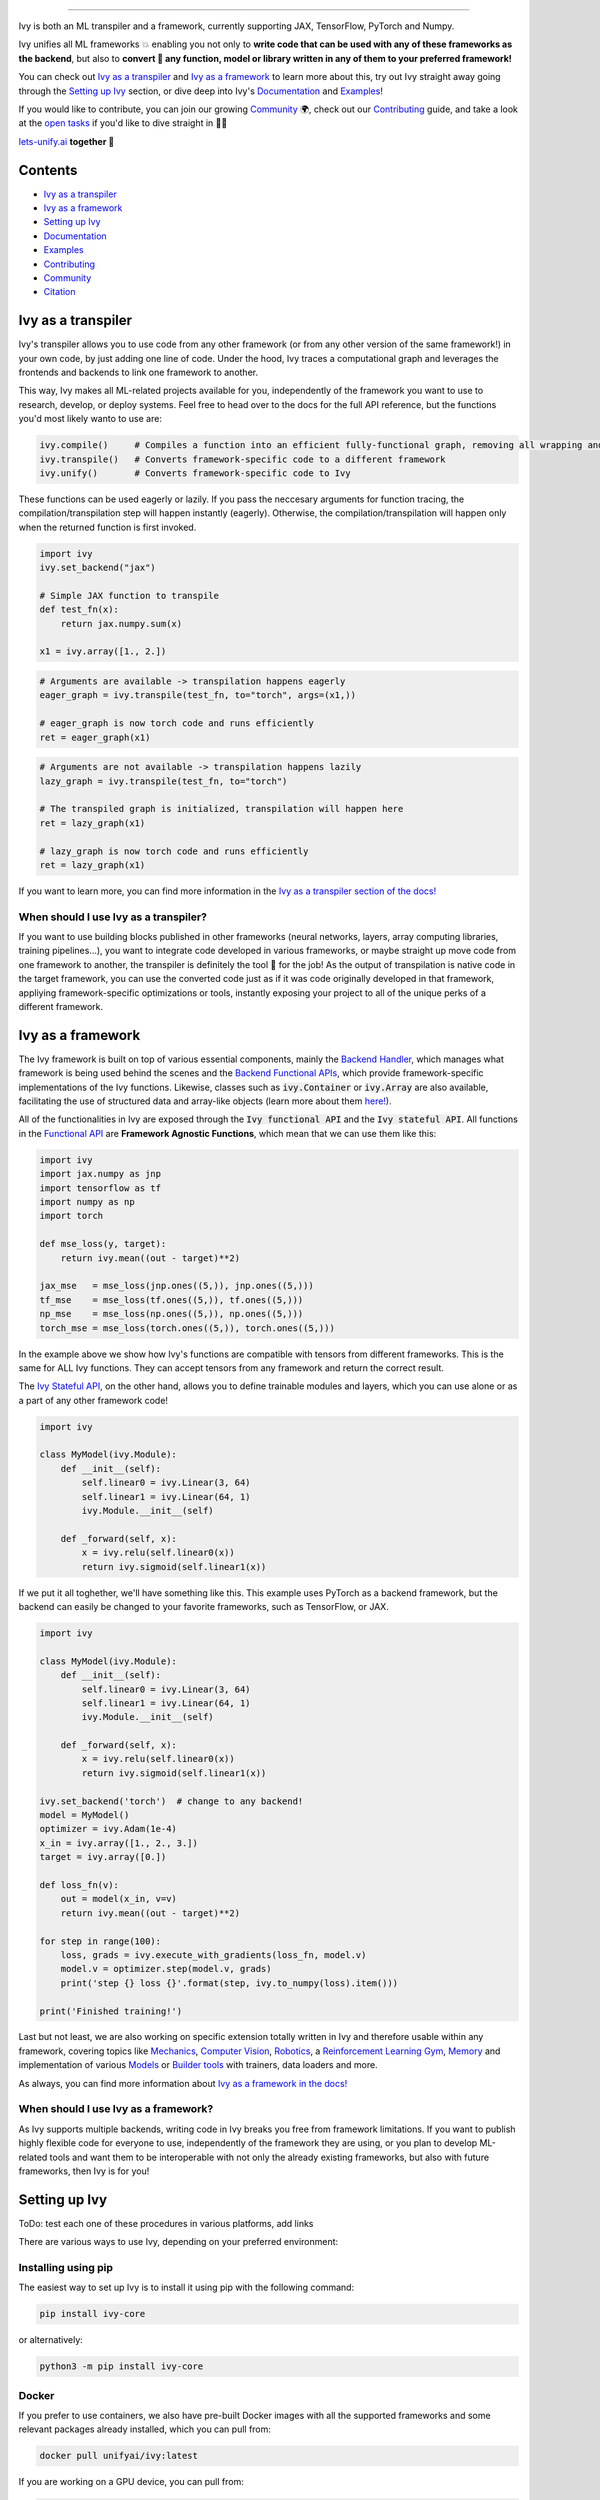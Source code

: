 ..
    ToDo:
    [ ] Maybe add some images

.. _`Backend Handler`: https://lets-unify.ai/ivy/design/building_blocks.html#backend-handler
.. _`Backend Functional APIs`: https://lets-unify.ai/ivy/design/building_blocks.html#backend-functional-apis

.. _`Mechanics`: https://github.com/unifyai/mech
.. _`Computer Vision`: https://github.com/unifyai/vision
.. _`Robotics`: https://github.com/unifyai/robot
.. _`Reinforcement Learning Gym`: https://github.com/unifyai/gym
.. _`Memory`: https://github.com/unifyai/memory
.. _`Builder tools`: https://github.com/unifyai/builder
.. _`Models`: https://github.com/unifyai/models

.. _`Examples page`: https://lets-unify.ai/demos/
.. _`open tasks`: https://lets-unify.ai/ivy/contributing/open_tasks.html

.. _`Discord`: https://discord.gg/sXyFF8tDtm
.. _`Twitter`: https://twitter.com/letsunifyai


.. image:: https://github.com/unifyai/unifyai.github.io/blob/master/img/externally_linked/logo_dark.png?raw=true#gh-dark-mode-only
   :width: 100%
   :class: only-dark

.. image:: https://github.com/unifyai/unifyai.github.io/blob/master/img/externally_linked/logo.png?raw=true#gh-light-mode-only
   :width: 100%
   :class: only-light

.. raw:: html

    <br/>
    <div align="center">
    <a href="https://github.com/unifyai/ivy/issues">
        <img style="padding-right: 4px; padding-bottom: 4px;" src="https://img.shields.io/github/issues/unifyai/ivy">
    </a>
    <a href="https://github.com/unifyai/ivy/network/members">
        <img style="padding-right: 4px; padding-bottom: 4px;" src="https://img.shields.io/github/forks/unifyai/ivy">
    </a>
    <a href="https://github.com/unifyai/ivy/stargazers">
        <img style="padding-right: 4px; padding-bottom: 4px;" src="https://img.shields.io/github/stars/unifyai/ivy">
    </a>
    <a href="https://github.com/unifyai/ivy/pulls">
        <img style="padding-right: 4px; padding-bottom: 4px;" src="https://img.shields.io/badge/PRs-welcome-brightgreen.svg">
    </a>
    <a href="https://pypi.org/project/ivy-core">
        <img style="padding-right: 4px; padding-bottom: 4px;" src="https://badge.fury.io/py/ivy-core.svg">
    </a>
    <a href="https://github.com/unifyai/ivy/actions?query=workflow%3Adocs">
        <img style="padding-right: 4px; padding-bottom: 4px;" src="https://github.com/unifyai/ivy/actions/workflows/docs.yml/badge.svg">
    </a>
    <a href="https://github.com/unifyai/ivy/actions?query=workflow%3Atest-ivy">
        <img style="padding-right: 4px; padding-bottom: 4px;" src="https://github.com/unifyai/ivy/actions/workflows/test-ivy.yml/badge.svg">
    </a>
    <a href="https://discord.gg/sXyFF8tDtm">
        <img style="padding-right: 4px; padding-bottom: 4px;" src="https://img.shields.io/discord/799879767196958751?color=blue&label=%20&logo=discord&logoColor=white">
    </a>
    </div>
    <br clear="all" />

.. raw:: html

    <div style="display: block;" align="center">
    <b><a href="https://lets-unify.ai/">Website</a></b> | <b><a href="https://lets-unify.ai/ivy/">Docs</a></b> | <b><a href="https://lets-unify.ai/demos/">Examples</a></b> | <b><a href="https://lets-unify.ai/ivy/design.html">Design</a></b> | <b><a href="https://lets-unify.ai/ivy/faq.html">FAQ</a></b><br><br>
    
    <b>All of AI, at your fingertips</b>
    
    </div>
    
    <br>
    
    <div style="display: block;" align="center">
        <div>
        <a href="https://jax.readthedocs.io">
            <img width="10%" src="https://raw.githubusercontent.com/unifyai/unifyai.github.io/master/img/externally_linked/logos/supported/jax_logo.png">
        </a>
        <img width="1%" src="https://raw.githubusercontent.com/unifyai/unifyai.github.io/master/img/externally_linked/logos/supported/empty.png">
        <a href="https://www.tensorflow.org">
            <img width="10%" src="https://raw.githubusercontent.com/unifyai/unifyai.github.io/master/img/externally_linked/logos/supported/tensorflow_logo.png">
        </a>
        <img width="1%" src="https://raw.githubusercontent.com/unifyai/unifyai.github.io/master/img/externally_linked/logos/supported/empty.png">
        <a href="https://pytorch.org">
            <img width="10%" src="https://raw.githubusercontent.com/unifyai/unifyai.github.io/master/img/externally_linked/logos/supported/pytorch_logo.png">
        </a>
        <img width="1%" src="https://raw.githubusercontent.com/unifyai/unifyai.github.io/master/img/externally_linked/logos/supported/empty.png">
        <a href="https://numpy.org">
            <img width="10%" src="https://raw.githubusercontent.com/unifyai/unifyai.github.io/master/img/externally_linked/logos/supported/numpy_logo.png">
        </a>
        </div>
    </div>
    
    <br clear="all" />

------------------------------------------------------

Ivy is both an ML transpiler and a framework, currently supporting JAX, TensorFlow, PyTorch and Numpy.

Ivy unifies all ML frameworks 💥 enabling you not only to **write code that can be used with any of these frameworks as the backend**, 
but also to **convert 🔄 any function, model or library written in any of them to your preferred framework!**

You can check out `Ivy as a transpiler`_ and `Ivy as a framework`_ to learn more about this, try out Ivy
straight away going through the `Setting up Ivy`_ section, or dive deep into Ivy's `Documentation`_ and `Examples`_!

If you would like to contribute, you can join our growing `Community`_ 🌍, check out our `Contributing`_ guide,
and take a look at the `open tasks`_ if you'd like to dive straight in 🧑‍💻 

`lets-unify.ai <https://lets-unify.ai>`_ **together 🦾**


Contents
--------

* `Ivy as a transpiler`_
* `Ivy as a framework`_
* `Setting up Ivy`_
* `Documentation`_
* `Examples`_
* `Contributing`_
* `Community`_
* `Citation`_

Ivy as a transpiler
-------------------

Ivy's transpiler allows you to use code from any other framework (or from any other version of the same framework!) in your own code, by just adding one line of code. Under the hood, Ivy traces a computational graph and leverages the frontends and backends to link one framework to another. 

This way, Ivy makes all ML-related projects available for you, independently of the framework you want to use to research, develop, or deploy systems. Feel free to head over to the docs for the full API reference, but the functions you'd most likely wanto to use are:

.. code-block:: python

    ivy.compile()     # Compiles a function into an efficient fully-functional graph, removing all wrapping and redundant code
    ivy.transpile()   # Converts framework-specific code to a different framework
    ivy.unify()       # Converts framework-specific code to Ivy

These functions can be used eagerly or lazily. If you pass the neccesary arguments for function tracing, the compilation/transpilation step will happen instantly (eagerly). Otherwise, the compilation/transpilation will happen only when the returned function is first invoked.

.. code-block:: python
    
    import ivy
    ivy.set_backend("jax")

    # Simple JAX function to transpile
    def test_fn(x):
        return jax.numpy.sum(x)

    x1 = ivy.array([1., 2.])

.. code-block:: python
    
    # Arguments are available -> transpilation happens eagerly
    eager_graph = ivy.transpile(test_fn, to="torch", args=(x1,))
    
    # eager_graph is now torch code and runs efficiently
    ret = eager_graph(x1)

.. code-block:: python
    
    # Arguments are not available -> transpilation happens lazily
    lazy_graph = ivy.transpile(test_fn, to="torch")
    
    # The transpiled graph is initialized, transpilation will happen here
    ret = lazy_graph(x1)
    
    # lazy_graph is now torch code and runs efficiently
    ret = lazy_graph(x1)

If you want to learn more, you can find more information in the `Ivy as a transpiler section of the docs! <https://lets-unify.ai/ivy/design/ivy_as_a_transpiler.html>`_

When should I use Ivy as a transpiler?
######################################

If you want to use building blocks published in other frameworks (neural networks, layers, array computing libraries, training pipelines...), you want to integrate code developed in various frameworks, or maybe straight up move code from one framework to another, the transpiler is definitely the tool 🔧 for the job! As the output of transpilation is native code in the target framework, you can use the converted code just as if it was code originally developed in that framework, appliying framework-specific optimizations or tools, instantly exposing your project to all of the unique perks of a different framework.

Ivy as a framework
-------------------

The Ivy framework is built on top of various essential components, mainly the `Backend Handler`_, which manages what framework is being used behind the scenes and the `Backend Functional APIs`_, which provide framework-specific implementations of the Ivy functions. Likewise, classes such as :code:`ivy.Container` or :code:`ivy.Array` are also available, facilitating the use of structured data and array-like objects (learn more about them `here! <https://lets-unify.ai/ivy/design/ivy_as_a_framework.html>`_). 

All of the functionalities in Ivy are exposed through the :code:`Ivy functional API` and the :code:`Ivy stateful API`. All functions in the `Functional API <https://lets-unify.ai/ivy/design/building_blocks.html#ivy-functional-api>`_ are **Framework Agnostic Functions**, which mean that we can use them like this:

.. code-block:: python

    import ivy
    import jax.numpy as jnp
    import tensorflow as tf
    import numpy as np
    import torch

    def mse_loss(y, target):
        return ivy.mean((out - target)**2)

    jax_mse   = mse_loss(jnp.ones((5,)), jnp.ones((5,)))
    tf_mse    = mse_loss(tf.ones((5,)), tf.ones((5,)))
    np_mse    = mse_loss(np.ones((5,)), np.ones((5,)))
    torch_mse = mse_loss(torch.ones((5,)), torch.ones((5,)))

In the example above we show how Ivy's functions are compatible with tensors from different frameworks.
This is the same for ALL Ivy functions. They can accept tensors from any framework and return the correct result.

The `Ivy Stateful API <https://lets-unify.ai/ivy/design/ivy_as_a_framework/ivy_stateful_api.html>`_, on the other hand, allows you to define trainable modules and layers, which you can use alone or as a part of any other framework code!

.. code-block:: python

    import ivy

    class MyModel(ivy.Module):
        def __init__(self):
            self.linear0 = ivy.Linear(3, 64)
            self.linear1 = ivy.Linear(64, 1)
            ivy.Module.__init__(self)

        def _forward(self, x):
            x = ivy.relu(self.linear0(x))
            return ivy.sigmoid(self.linear1(x))


If we put it all toghether, we'll have something like this. This example uses PyTorch as a backend framework,
but the backend can easily be changed to your favorite frameworks, such as TensorFlow, or JAX.

.. code-block:: python

    import ivy

    class MyModel(ivy.Module):
        def __init__(self):
            self.linear0 = ivy.Linear(3, 64)
            self.linear1 = ivy.Linear(64, 1)
            ivy.Module.__init__(self)

        def _forward(self, x):
            x = ivy.relu(self.linear0(x))
            return ivy.sigmoid(self.linear1(x))

    ivy.set_backend('torch')  # change to any backend!
    model = MyModel()
    optimizer = ivy.Adam(1e-4)
    x_in = ivy.array([1., 2., 3.])
    target = ivy.array([0.])

    def loss_fn(v):
        out = model(x_in, v=v)
        return ivy.mean((out - target)**2)

    for step in range(100):
        loss, grads = ivy.execute_with_gradients(loss_fn, model.v)
        model.v = optimizer.step(model.v, grads)
        print('step {} loss {}'.format(step, ivy.to_numpy(loss).item()))

    print('Finished training!')


Last but not least, we are also working on specific extension totally written in Ivy and therefore usable within any framework, 
covering topics like `Mechanics`_, `Computer Vision`_, `Robotics`_, a `Reinforcement Learning Gym`_, `Memory`_ and implementation of various `Models`_ or `Builder tools`_ with trainers, data loaders and more.

.. raw:: html

    <br/>
    <div align="center">
    <a href="https://github.com/unifyai/mech">
        <img width="12.5%" style="padding-right: 4px; padding-bottom: 4px;" src="https://raw.githubusercontent.com/unifyai/unifyai.github.io/master/img/externally_linked/logos/ivy_mech.png">
    </a>
    <a href="https://github.com/unifyai/vision">
        <img width="12.5%" style="padding-right: 4px; padding-bottom: 4px;" src="https://raw.githubusercontent.com/unifyai/unifyai.github.io/master/img/externally_linked/logos/ivy_vision.png">
    </a>
    <a href="https://github.com/unifyai/robot">
        <img width="12.5%" style="padding-right: 4px; padding-bottom: 4px;" src="https://raw.githubusercontent.com/unifyai/unifyai.github.io/master/img/externally_linked/logos/ivy_robot.png">
    </a>
    <a href="https://github.com/unifyai/gym">
        <img width="12.5%" style="padding-right: 4px; padding-bottom: 4px;" src="https://raw.githubusercontent.com/unifyai/unifyai.github.io/master/img/externally_linked/logos/ivy_gym.png">
    </a>
    <a href="https://github.com/unifyai/memory">
        <img width="12.5%" style="padding-right: 4px; padding-bottom: 4px;" src="https://raw.githubusercontent.com/unifyai/unifyai.github.io/master/img/externally_linked/logos/ivy_memory.png">
    </a>
    <a href="https://github.com/unifyai/builder">
        <img width="12.5%" style="padding-right: 4px; padding-bottom: 4px;" src="https://raw.githubusercontent.com/unifyai/unifyai.github.io/master/img/externally_linked/logos/ivy_builder.png">
    </a>
    <a href="https://github.com/unifyai/models">
        <img width="12.5%" style="padding-right: 4px; padding-bottom: 4px;" src="https://raw.githubusercontent.com/unifyai/unifyai.github.io/master/img/externally_linked/logos/ivy_models.png">
    </a>
    </div>
    <br clear="all" />

As always, you can find more information about `Ivy as a framework in the docs! <https://lets-unify.ai/ivy/design/ivy_as_a_framework.html#ivy-as-a-framework>`_

When should I use Ivy as a framework?
######################################

As Ivy supports multiple backends, writing code in Ivy breaks you free from framework limitations. If you want to publish highly flexible code for everyone to use, independently of the framework they are using, or you plan to develop ML-related tools and want them to be interoperable with not only the already existing frameworks, but also with future frameworks, then Ivy is for you!

Setting up Ivy
--------------

ToDo: test each one of these procedures in various platforms, add links

There are various ways to use Ivy, depending on your preferred environment:

Installing using pip
####################

The easiest way to set up Ivy is to install it using pip with the following command:

.. code-block:: bash

    pip install ivy-core

or alternatively:

.. code-block:: bash

    python3 -m pip install ivy-core


Docker
######

If you prefer to use containers, we also have pre-built Docker images with all the supported frameworks and some relevant packages already installed, which you can pull from:

.. code-block:: bash

    docker pull unifyai/ivy:latest

If you are working on a GPU device, you can pull from:

.. code-block:: bash

    docker pull unifyai/ivy:latest-gpu

Installing from source
######################

Obviously, you can also install Ivy from source if you want to take advantage of the latest changes, but we can't ensure that everything will work as expected :sweat_smile:

.. code-block:: bash

    git clone https://github.com/unifyai/ivy.git
    cd ivy 
    pip install --user -e .

or alternatively, for the last step:

.. code-block:: bash

    python3 -m pip install --user -e .

If you want to set up testing and various frameworks it's probably best to check out the `Contributing - Setting Up <https://lets-unify.ai/ivy/contributing/setting_up.html#setting-up>`_ page, where OS-specific and IDE-specific instructions and video tutorials to do so are available!


Using Ivy
#########

You can find quite a lot more examples in the corresponding section below, but using Ivy is as simple as:

.. raw:: html

   <h4>Multi-backend Support</h4>

.. code-block:: python

    import ivy
    import torch
    import jax

    ivy.set_backend("jax")

    x = jax.numpy.array([1, 2, 3])
    y = jax.numpy.array([3, 2, 1])
    z = ivy.add(x, y)

    ivy.set_backend('torch')

    x = torch.tensor([1, 2, 3])
    y = torch.tensor([3, 2, 1])
    z = ivy.add(x, y)

.. raw:: html

   <h4>Transpilation API</h4>

.. code-block:: python

    import ivy
    import ivy.compiler.compiler as compiler
    import torch
    import jax

    def jax_fn(x):
        a = jax.numpy.dot(x, x)
        b = jax.numpy.mean(x)
        return x * a + b

    # NOTE: set up of transpiler API key required
    torch_fn = compiler.transpile(jax_fn, source="jax", to="torch", args=(jax.numpy.array([1], dtype="float32"),))
    torch_fn(torch.tensor([1, 2, 3], dtype=torch.float32))


Documentation
-------------

The `Ivy Docs page <https://lets-unify.ai/ivy/>`_ holds all the relevant information about Ivy's and it's framework API reference. 

There, you will find the `Design <https://lets-unify.ai/ivy/design.html>`_ page, which is an user-focused guide about the architecture and the building blocks of Ivy. Likewise, you can take a look at the `Deep dive <https://lets-unify.ai/ivy/deep_dive.html>`_, which is oriented towards potential contributors of the code base and explains the nuances of Ivy in full detail 🔎. 

Another important sections of the docs is `Background <https://lets-unify.ai/ivy/background.html>`_, which contextualises the problem Ivy is trying to solve and the current `ML Explosion <https://lets-unify.ai/ivy/background/ml_explosion.html>`_, explaining both (1) why is important `to solve this problem <https://lets-unify.ai/ivy/background/why_unify.html>`_ and (2) how we are adhering to existing `standards <https://lets-unify.ai/ivy/background/standardization.html>`_ to make this happen. 

Lastly, you can also find there the `Related Work <https://lets-unify.ai/ivy/related_work.html>`_ section, which paints a clear picture of the role Ivy plays in the ML stack, comparing it to other existing solutions in terms of functionalities and level.


Examples
--------

The `Examples page`_ features a wide range of demos and tutorials showcasing the functionalities of Ivy along with multiple use cases, but feel free to check out some shorter framework-specific examples here ⬇️

.. raw:: html

   <details>
   <summary><b>I'm using PyTorch&ensp;<img src="https://raw.githubusercontent.com/unifyai/unifyai.github.io/master/img/externally_linked/logos/supported/torch_small_logo.png"></b></summary>
      <blockquote>You can use Ivy to get PyTorch code from:
         <details>
            <summary>Any model</summary>
            <blockquote>
               <details>
                  <summary>From TensorFlow</summary>

.. code-block:: python

    import ivy
    import torch
    import tensorflow as tf

    # Get a pretrained keras model
    eff_encoder = tf.keras.applications.efficientnet_v2.EfficientNetV2B0(
        include_top=False, weights="imagenet", input_shape=(224, 224, 3)
    )

    # Transpile it into a torch.nn.Module with the corresponding parameters
    noise = tf.random.normal(shape=(1, 224, 224, 3))
    torch_eff_encoder = ivy.transpile(eff_encoder, to="torch", args=(noise,))

    # Build a classifier using the transpiled encoder
    class Classifier(torch.nn.Module):
        def __init__(self, num_classes=20):
            super(Classifier, self).__init__()
            self.encoder = torch_eff_encoder
            self.fc = torch.nn.Linear(1280, num_classes)

        def forward(self, x):
            x = self.encoder(x)
            return self.fc(x)

    # Initialize a trainable, customizable, torch.nn.Module
    classifier = Classifier()
    ret = classifier(torch.rand((1, 244, 244, 3)))

.. raw:: html

               </details>
               <details>
                  <summary>From JAX</summary>

.. code-block:: python

    import ivy
    import jax
    import torch

    # Get a pretrained haiku model
    from deepmind_perceiver_io import key, perceiver_backbone

    # Transpile it into a torch.nn.Module with the corresponding parameters
    dummy_input = jax.random.uniform(key, shape=(1, 3, 224, 224))
    params = perceiver_backbone.init(rng=key, images=dummy_input)
    backbone = ivy.transpile(
        perceiver_backbone, to="torch", params_v=params, kwargs={"images": dummy_input}
    )

    # Build a classifier using the transpiled backbone
    class PerceiverIOClassifier(torch.nn.Module):
        def __init__(self, num_classes=20):
            super(PerceiverIOClassifier, self).__init__()
            self.backbone = backbone
            self.max_pool = torch.nn.MaxPool2d((512, 1))
            self.flatten = torch.nn.Flatten()
            self.fc = torch.nn.Linear(1024, num_classes)

        def forward(self, x):
            x = self.backbone(images=x)
            x = self.flatten(self.max_pool(x))
            return self.fc(x)

    # Initialize a trainable, customizable, torch.nn.Module
    classifier = PerceiverIOClassifier()
    ret = classifier(torch.rand((1, 3, 224, 224)))

.. raw:: html

               </details>
            </blockquote>
        </details>
        
        <details>
            <summary>Any library</summary>
            <blockquote>
               <details>
                  <summary>From Tensorflow</summary>

.. code-block:: python

    import ivy
    import torch
    import segmentation_models as sm

    # transpile sm from tensorflow to torch
    torch_sm = ivy.transpile(sm, source="tensorflow", to="torch")

    # get some image-like arrays
    output = torch.rand((1, 3, 512, 512))
    target = torch.rand((1, 3, 512, 512))

    # and use the transpiled version of any function from the library!
    out = torch_sm.metrics.iou_score(output, target)

.. raw:: html

               </details>
               <details>
                  <summary>From JAX</summary>

.. code-block:: python

    import ivy
    import rax
    import torch

    # transpile rax from jax to torch
    torch_rax = ivy.transpile(rax, source="jax", to="torch")

    # get some arrays
    scores = torch.tensor([2.2, 1.3, 5.4])
    labels = torch.tensor([1.0, 0.0, 0.0])

    # and use the transpiled version of any function from the library!
    out = torch_rax.poly1_softmax_loss(scores, labels)

.. raw:: html

               </details>
               <details>
                  <summary>From NumPy</summary>

.. code-block:: python

    import ivy
    import torch
    import madmom

    # transpile madmon from numpy to torch
    torch_madmom = ivy.transpile(madmom, source="numpy", to="torch")

    # get some arrays
    freqs = torch.arange(20) * 10

    # and use the transpiled version of any function from the library!
    out = torch_madmom.audio.filters.hz2midi(freqs)

.. raw:: html

               </details>
            </blockquote>
        </details>
        
        <details>
            <summary>Any function</summary>
            <blockquote>
               <details>
                  <summary>From Tensorflow</summary>

.. code-block:: python

    import ivy

    # ToDo: Write tf to torch function

.. raw:: html

               </details>
               <details>
                  <summary>From JAX</summary>

.. code-block:: python

    import ivy

    # ToDo: Write jax to torch function

.. raw:: html

               </details>
               <details>
                  <summary>From NumPy</summary>

.. code-block:: python

    import ivy

    # ToDo: Write numpy to torch function

.. raw:: html

               </details>
            </blockquote>
        </details>
        
     </blockquote>
   </details>

   <details>
   <summary><b>I'm using TensorFlow&ensp;<img src="https://raw.githubusercontent.com/unifyai/unifyai.github.io/master/img/externally_linked/logos/supported/tf_small_logo.png"></b></summary>
      <blockquote>You can use Ivy to get TensorFlow code from:
         <details>
            <summary>Any model</summary>
            <blockquote>
               <details>
                  <summary>From PyTorch</summary>

.. code-block:: python

    import ivy
    import torch
    import timm
    import tensorflow as tf

    # Get a pretrained pytorch model
    mlp_encoder = timm.create_model("mixer_b16_224", pretrained=True, num_classes=0)

    # Transpile it into a keras.Model with the corresponding parameters
    noise = torch.randn(1, 3, 224, 224)
    mlp_encoder = ivy.transpile(mlp_encoder, to="tensorflow", args=(noise,))

    # Build a classifier using the transpiled encoder
    class Classifier(tf.keras.Model):
        def __init__(self):
            super(Classifier, self).__init__()
            self.encoder = mlp_encoder
            self.output_dense = tf.keras.layers.Dense(units=1000, activation="softmax")

        def call(self, x):
            x = self.encoder(x)
            return self.output_dense(x)

    # Transform the classifier and use it as a standard keras.Model
    x = tf.random.normal(shape=(1, 3, 224, 224))
    model = Classifier()
    ret = model(x)

.. raw:: html

               </details>
               <details>
                  <summary>From JAX</summary>

.. code-block:: python

    import ivy
    import jax
    import tensorflow as tf

    # Get a pretrained haiku model
    from deepmind_perceiver_io import key, perceiver_backbone

    # Transpile it into a tf.keras.Model with the corresponding parameters
    dummy_input = jax.random.uniform(key, shape=(1, 3, 224, 224), dtype=jax.numpy.float32)
    params = perceiver_backbone.init(rng=key, images=dummy_input)
    backbone = ivy.transpile(
        perceiver_backbone, to="tensorflow", params_v=params, args=(dummy_input,)
    )

    # Build a classifier using the transpiled backbone
    class PerceiverIOClassifier(tf.keras.Model):
        def __init__(self, num_classes=20):
            super(PerceiverIOClassifier, self).__init__()
            self.backbone = backbone
            self.max_pool = tf.keras.layers.MaxPooling1D(pool_size=512)
            self.flatten = tf.keras.layers.Flatten()
            self.fc = tf.keras.layers.Dense(num_classes)

        def call(self, x):
            x = self.backbone(x)
            x = self.flatten(self.max_pool(x))
            return self.fc(x)

    # Initialize a trainable, customizable, tf.keras.Model
    x = tf.random.normal(shape=(1, 3, 224, 224))
    classifier = PerceiverIOClassifier()
    ret = classifier(x)

.. raw:: html

               </details>
            </blockquote>
        </details>
        
        <details>
            <summary>Any library</summary>
            <blockquote>
               <details>
                  <summary>From PyTorch</summary>

.. code-block:: python

    import ivy
    import kornia
    import requests
    import numpy as np
    import tensorflow as tf
    from PIL import Image

    # transpile kornia from torch to tensorflow
    tf_kornia = ivy.transpile(kornia, source="torch", to="tensorflow")

    # get an image
    url = "http://images.cocodataset.org/train2017/000000000034.jpg"
    raw_img = Image.open(requests.get(url, stream=True).raw)

    # convert it to the format expected by kornia
    img = np.array(raw_img)
    img = tf.transpose(tf.constant(img), (2, 0, 1))
    img = tf.expand_dims(img, 0) / 255

    # and use the transpiled version of any function from the library!
    out = tf_kornia.enhance.sharpness(img, 5)

.. raw:: html

               </details>
               <details>
                  <summary>From JAX</summary>

.. code-block:: python

    import ivy
    import rax
    import tensorflow as tf

    # transpile rax from jax to tensorflow
    tf_rax = ivy.transpile(rax, source="jax", to="tensorflow")

    # get some arrays
    scores = tf.constant([2.2, 1.3, 5.4])
    labels = tf.constant([1.0, 0.0, 0.0])

    # and use the transpiled version of any function from the library!
    out = tf_rax.poly1_softmax_loss(scores, labels)

.. raw:: html

               </details>
               <details>
                  <summary>From NumPy</summary>

.. code-block:: python

    import ivy
    import madmom
    import tensorflow as tf

    # transpile madmon from numpy to tensorflow
    tf_madmom = ivy.transpile(madmom, source="numpy", to="tensorflow")

    # get some arrays
    freqs = tf.range(20) * 10

    # and use the transpiled version of any function from the library!
    out = tf_madmom.audio.filters.hz2midi(freqs)

.. raw:: html

               </details>
            </blockquote>
        </details>
        
        <details>
            <summary>Any function</summary>
            <blockquote>
               <details>
                  <summary>From PyTorch</summary>

.. code-block:: python

    import ivy

    # ToDo: Write torch to tf function

.. raw:: html

               </details>
               <details>
                  <summary>From JAX</summary>

.. code-block:: python

    import ivy

    # ToDo: Write jax to tf function

.. raw:: html

               </details>
               <details>
                  <summary>From NumPy</summary>

.. code-block:: python

    import ivy

    # ToDo: Write numpy to tf function

.. raw:: html

               </details>
            </blockquote>
        </details>
        
     </blockquote>
   </details>

   <details>
   <summary><b>I'm using Jax&ensp;<img src="https://raw.githubusercontent.com/unifyai/unifyai.github.io/master/img/externally_linked/logos/supported/jax_small_logo.png"></b></summary>
      <blockquote>You can use Ivy to get JAX code from:
         <details>
            <summary>Any model</summary>
            <blockquote>
               <details>
                  <summary>From PyTorch</summary>

.. code-block:: python

    import ivy
    import timm
    import torch
    import jax
    import haiku as hk

    # Get a pretrained pytorch model
    mlp_encoder = timm.create_model("mixer_b16_224", pretrained=True, num_classes=0)

    # Transpile it into a hk.Module with the corresponding parameters
    noise = torch.randn(1, 3, 224, 224)
    mlp_encoder = ivy.transpile(mlp_encoder, to="jax", args=(noise,))

    # Build a classifier using the transpiled encoder
    class Classifier(hk.Module):
        def __init__(self, num_classes=1000):
            super(Classifier, self).__init__()
            self.encoder = mlp_encoder()
            self.fc = hk.Linear(output_size=num_classes, with_bias=True)

        def __call__(self, x):
            x = self.encoder(x)
            x = self.fc(x)
            return x

    def _forward_classifier(x):
        module = Classifier()
        return module(x)

    # Transform the classifier and use it as a standard hk.Module
    rng_key = jax.random.PRNGKey(42)
    x = jax.random.uniform(key=rng_key, shape=(1, 3, 224, 224), dtype=jax.numpy.float32)
    forward_classifier = hk.transform(_forward_classifier)
    params = forward_classifier.init(rng=rng_key, x=x)

    ret = forward_classifier.apply(params, None, x)

.. raw:: html

               </details>
               <details>
                  <summary>From TensorFlow</summary>

.. code-block:: python

    import ivy
    import jax
    import haiku as hk
    import tensorflow as tf

    # Get a pretrained keras model
    eff_encoder = tf.keras.applications.efficientnet_v2.EfficientNetV2B0(
        include_top=False, weights="imagenet", input_shape=(224, 224, 3)
    )

    # Transpile it into a hk.Module with the corresponding parameters
    noise = tf.random.normal(shape=(1, 224, 224, 3))
    hk_eff_encoder = ivy.transpile(eff_encoder, to="jax", args=(noise,))

    # Build a classifier using the transpiled encoder
    class Classifier(hk.Module):
        def __init__(self, num_classes=1000):
            super(Classifier, self).__init__()
            self.encoder = hk_eff_encoder()
            self.fc = hk.Linear(output_size=num_classes, with_bias=True)

        def __call__(self, x):
            x = self.encoder(x)
            x = self.fc(x)
            return x

    def _forward_classifier(x):
        module = Classifier()
        return module(x)

    # Transform the classifier and use it as a standard hk.Module
    rng_key = jax.random.PRNGKey(42)
    dummy_x = jax.random.uniform(key=rng_key, shape=(1, 224, 224, 3))
    forward_classifier = hk.transform(_forward_classifier)
    params = forward_classifier.init(rng=rng_key, x=dummy_x)

    ret = forward_classifier.apply(params, None, dummy_x)

.. raw:: html

               </details>
            </blockquote>
        </details>
        
        <details>
            <summary>Any library</summary>
            <blockquote>
               <details>
                  <summary>From PyTorch</summary>

.. code-block:: python

    import ivy
    import kornia
    import requests
    import jax.numpy as jnp
    from PIL import Image

    # transpile kornia from torch to jax
    jax_kornia = ivy.transpile(kornia, source="torch", to="jax")

    # get an image
    url = "http://images.cocodataset.org/train2017/000000000034.jpg"
    raw_img = Image.open(requests.get(url, stream=True).raw)

    # convert it to the format expected by kornia
    img = jnp.transpose(jnp.array(raw_img), (2, 0, 1))
    img = jnp.expand_dims(img, 0) / 255

    # and use the transpiled version of any function from the library!
    out = jax_kornia.enhance.sharpness(img, 5)

.. raw:: html

               </details>
               <details>
                  <summary>From TensorFlow</summary>

.. code-block:: python

    import ivy
    import jax
    import segmentation_models as sm

    # transpile sm from tensorflow to jax
    jax_sm = ivy.transpile(sm, source="tensorflow", to="jax")

    # get some image-like arrays
    key = jax.random.PRNGKey(23)
    key1, key2 = jax.random.split(key)
    output = jax.random.uniform(key1, (1, 3, 512, 512))
    target = jax.random.uniform(key2, (1, 3, 512, 512))

    # and use the transpiled version of any function from the library!
    out = jax_sm.metrics.iou_score(output, target)

.. raw:: html

               </details>
               <details>
                  <summary>From NumPy</summary>

.. code-block:: python

    import ivy
    import madmom
    import jax.numpy as jnp

    # transpile madmon from numpy to jax
    jax_madmom = ivy.transpile(madmom, source="numpy", to="jax")

    # get some arrays
    freqs = jnp.arange(20) * 10

    # and use the transpiled version of any function from the library!
    out = jax_madmom.audio.filters.hz2midi(freqs)

.. raw:: html

               </details>
            </blockquote>
        </details>
        
        <details>
            <summary>Any function</summary>
            <blockquote>
               <details>
                  <summary>From PyTorch</summary>

.. code-block:: python

    import ivy

    # ToDo: Write torch to jax function

.. raw:: html

               </details>
               <details>
                  <summary>From TensorFlow</summary>

.. code-block:: python

    import ivy

    # ToDo: Write tf to jax function

.. raw:: html

               </details>
               <details>
                  <summary>From NumPy</summary>

.. code-block:: python

    import ivy

    # ToDo: Write numpy to jax function

.. raw:: html

               </details>
            </blockquote>
        </details>
        
     </blockquote>
   </details>

   <details>
   <summary><b>I'm using NumPy&ensp;<img src="https://raw.githubusercontent.com/unifyai/unifyai.github.io/master/img/externally_linked/logos/supported/numpy_small_logo.png"></b></summary>
      <blockquote>You can use Ivy to get NumPy code from:
         <details>
            <summary>Any library</summary>
            <blockquote>
               <details>
                  <summary>From PyTorch</summary>

.. code-block:: python

    import ivy
    import kornia
    import requests
    import numpy as np
    from PIL import Image

    # transpile kornia from torch to np
    np_kornia = ivy.transpile(kornia, source="torch", to="numpy")

    # get an image
    url = "http://images.cocodataset.org/train2017/000000000034.jpg"
    raw_img = Image.open(requests.get(url, stream=True).raw)

    # convert it to the format expected by kornia
    img = np.transpose(np.array(raw_img), (2, 0, 1))
    img = np.expand_dims(img, 0) / 255

    # and use the transpiled version of any function from the library!
    out = np_kornia.enhance.sharpness(img, 5)

.. raw:: html

               </details>
               <details>
                  <summary>From TensorFlow</summary>

.. code-block:: python

    import ivy
    import numpy as np
    import segmentation_models as sm

    # transpile sm from tensorflow to numpy
    np_sm = ivy.transpile(sm, source="tensorflow", to="numpy")

    # get some image-like arrays
    output = np.random.rand(1, 3, 512, 512).astype(dtype=np.float32)
    target = np.random.rand(1, 3, 512, 512).astype(dtype=np.float32)

    # and use the transpiled version of any function from the library!
    out = np_sm.metrics.iou_score(output, target)

.. raw:: html

               </details>
               <details>
                  <summary>From Jax</summary>

.. code-block:: python

    import ivy
    import rax
    import numpy as np

    # transpile rax from jax to numpy
    np_rax = ivy.transpile(rax, source="jax", to="numpy")

    # get some arrays
    scores = np.array([2.2, 1.3, 5.4])
    labels = np.array([1.0, 0.0, 0.0])

    # and use the transpiled version of any function from the library!
    out = np_rax.poly1_softmax_loss(scores, labels)

.. raw:: html

               </details>
            </blockquote>
        </details>
        
        <details>
            <summary>Any function</summary>
            <blockquote>
               <details>
                  <summary>From PyTorch</summary>

.. code-block:: python

    import ivy

    # ToDo: Write torch to np function

.. raw:: html

               </details>
               <details>
                  <summary>From TensorFlow</summary>

.. code-block:: python

    import ivy

    # ToDo: Write tf to np function

.. raw:: html

               </details>
               <details>
                  <summary>From JAX</summary>

.. code-block:: python

    import ivy

    # ToDo: Write jax to np function

.. raw:: html

               </details>
            </blockquote>
        </details>
        
     </blockquote>
   </details>

   <h3>I'm using Ivy&ensp;<img style="height: 1.75em; vertical-align:-40%" src="https://raw.githubusercontent.com/unifyai/unifyai.github.io/master/img/externally_linked/ivy_logo_only.png"></h3>
   
Or you can use Ivy as a framework, breaking yourself (and your code) free from deciding which community to support, allowing anyone to run your code in their framework of choice!

.. code-block:: python

    import ivy

    # a simple image classification model
    class IvyNet(ivy.Module):
        def __init__(
            self,
            h_w=(32, 32),
            input_channels=3,
            output_channels=512,
            num_classes=2,
            data_format="NCHW",
            device="cpu",
        ):
            self.extractor = ivy.Sequential(
                ivy.Conv2D(input_channels, 6, [5, 5], 1, "SAME", data_format=data_format),
                ivy.GELU(),
                ivy.Conv2D(6, 16, [5, 5], 1, "SAME", data_format=data_format),
                ivy.GELU(),
                ivy.Conv2D(16, output_channels, [5, 5], 1, "SAME", data_format=data_format),
                ivy.GELU(),
            )

            self.classifier = ivy.Sequential(
                # since padding is "SAME", this would be image_height x image_width x output_channels
                ivy.Linear(h_w[0] * h_w[1] * output_channels, 512),
                ivy.GELU(),
                ivy.Linear(512, num_classes),
            )
            ivy.Module.__init__(self)

        def _forward(self, x):
            x = self.extractor(x)
            # flatten all dims except batch dim
            x = ivy.flatten(x, start_dim=1, end_dim=-1)
            logits = self.classifier(x)
            probs = ivy.softmax(logits)
            return logits, probs


After building your model in Ivy, you can set your favourite framework as the backend to use its operations under the hood!

.. code-block:: python

    ivy.set_backend("torch")
    model = IvyNet()
    x = torch.randn(1, 3, 32, 32)
    logits, probs = model(x)

.. code-block:: python

    ivy.set_backend("tensorflow")
    model = IvyNet()
    x = tf.random.uniform(shape=(1, 3, 32, 32))
    logits, probs = model(x)

.. code-block:: python

    ivy.set_backend("jax")
    model = IvyNet()
    x = jax.random.uniform(key, shape=(1, 3, 32, 32))
    logits, probs = model(x)

.. code-block:: python

    ivy.set_backend("numpy")
    model = IvyNet()
    x = np.random.uniform(size=(1, 3, 32, 32))
    logits, probs = model(x)

Last but not least, we can also build the training pipeline in pure ivy ⬇️

.. raw:: html

   <details>
   <summary><a>Let's define some helper functions first</a></summary>

.. code-block:: python

    # helper function for loading the dataset in batches
    def generate_batches(images, classes, dataset_size, batch_size=32):
        targets = {k: v for v, k in enumerate(np.unique(classes))}
        y_train = [targets[classes[i]] for i in range(len(classes))]
        if batch_size > dataset_size:
            raise ivy.utils.exceptions.IvyError("Use a smaller batch size")
        for idx in range(0, dataset_size, batch_size):
            yield ivy.stack(images[idx : min(idx + batch_size, dataset_size)]), ivy.array(
                y_train[idx : min(idx + batch_size, dataset_size)]
            )


    # helper function to get the number of current predictions
    def num_correct(preds, labels):
        return (preds.argmax() == labels).sum().to_numpy().item()


    # define a loss function
    def loss_fn(params):
        v, model, x, y = params
        y_pred, probs = model(x)
        return ivy.cross_entropy(y, probs), probs


.. raw:: html

   </details>

.. raw:: html

   <details>
   <summary><a>And train this model!</a></summary>

.. code-block:: python

    # train the model on gpu if it's available
    device = "cuda:0" if ivy.gpu_is_available() else "cpu"

    model = IvyNet(
        h_w=(28, 28),
        input_channels=1,
        output_channels=120,
        num_classes=num_classes,
        device=device,
    )
    model_name = type(model).__name__.lower()
    
    
    # training hyperparams
    optimizer= ivy.Adam(1e-4)
    batch_size = 64 
    num_epochs = 20
    num_classes = 10
    
    
    # training loop
    def train(images, classes, epochs, model, device, num_classes=10, batch_size=32):
        # training metrics
        epoch_loss = 0.0
        running_loss = 0.0
        fields = ["epoch", "epoch_loss", "training_accuracy"]
        metrics = []
        dataset_size = len(images)

        for epoch in range(epochs):
            train_loss, train_correct = 0, 0
            train_loop = tqdm(
                generate_batches(images, classes, len(images), batch_size=batch_size),
                total=dataset_size // batch_size,
                position=0,
                leave=True,
            )

            for xbatch, ybatch in train_loop:
                if device != "cpu":
                    xbatch, ybatch = xbatch.to_device("gpu:0"), ybatch.to_device("gpu:0")

                # since the cross entropy function expects the target classes to be in one-hot encoded format
                ybatch_encoded = ivy.one_hot(ybatch, num_classes)

                # update model params
                loss_probs, grads = ivy.execute_with_gradients(
                    loss_fn,
                    (model.v, model, xbatch, ybatch_encoded),
                    ret_grad_idxs=[[0]],
                    xs_grad_idxs=[[0]],
                )
                
                model.v = optimizer.step(model.v, grads["0"])

                batch_loss = ivy.to_numpy(loss_probs[0]).mean().item()  # batch mean loss
                epoch_loss += batch_loss * xbatch.shape[0]
                train_correct += num_correct(loss_probs[1], ybatch)

                train_loop.set_description(f"Epoch [{epoch + 1:2d}/{epochs}]")
                train_loop.set_postfix(
                    running_loss=batch_loss,
                    accuracy_percentage=(train_correct / dataset_size) * 100,
                )
            
            epoch_loss = epoch_loss / dataset_size
            training_accuracy = train_correct / dataset_size

            metrics.append([epoch, epoch_loss, training_accuracy])

            train_loop.write(
                f"\nAverage training loss: {epoch_loss:.6f}, Train Correct: {train_correct}",
                end="\n",
            )

        # write metrics for plotting
        with open(f"/{model_name}_train_summary.csv", "w") as f:
            f = csv.writer(f)
            f.writerow(fields)
            f.writerows(metrics)
            
            
    # assuming the dataset(images and classes) are already prepared in a folder      
    train(images, classes, num_epochs, model, device, num_classes = num_classes, batch_size = batch_size)


.. raw:: html

   </details>

Contributing
------------

We believe that everyone can contribute and make a difference. Whether it's writing code 💻, fixing bugs 🐛, 
or simply sharing feedback 💬, your contributions are definitely welcome and appreciated 🙌 

Check out all of our open tasks, and find out more info in our `Contributing <https://lets-unify.ai/ivy/contributing.html>`_ guide in the docs!

Join our amazing community as a code contributor, and help accelerate our journey to unify all ML frameworks!

.. raw:: html

   <a href="https://github.com/unifyai/ivy/graphs/contributors">
     <img src="https://contrib.rocks/image?repo=unifyai/ivy&anon=0&columns=20&max=100" />
   </a>

Community
------------

In order to achieve the ambitious goal of unifying AI we definitely need as many hands as possible on it! Whether you are a seasoned developer or just starting out, you'll find a place here! Join the Ivy community in our `Discord`_ 👾 server, which is the perfect place to ask questions, share ideas, and get help from both fellow developers and the Ivy Team directly!

Also! Feel free to follow us in `Twitter`_ 🐦 as well, we use it to share updates, sneak peeks, and all sorts of relevant news, certainly a great way to stay in the loop 😄

Can't wait to see you there!


Citation
--------

If you use Ivy for your work, please don't forget to give proper credit by including the accompanying `paper <https://arxiv.org/abs/2102.02886>`_ 📄 in your references. 
It's a small way to show appreciation and help to continue to support this and other open source projects 🙌

::

    @article{lenton2021ivy,
      title={Ivy: Templated deep learning for inter-framework portability},
      author={Lenton, Daniel and Pardo, Fabio and Falck, Fabian and James, Stephen and Clark, Ronald},
      journal={arXiv preprint arXiv:2102.02886},
      year={2021}
    }
